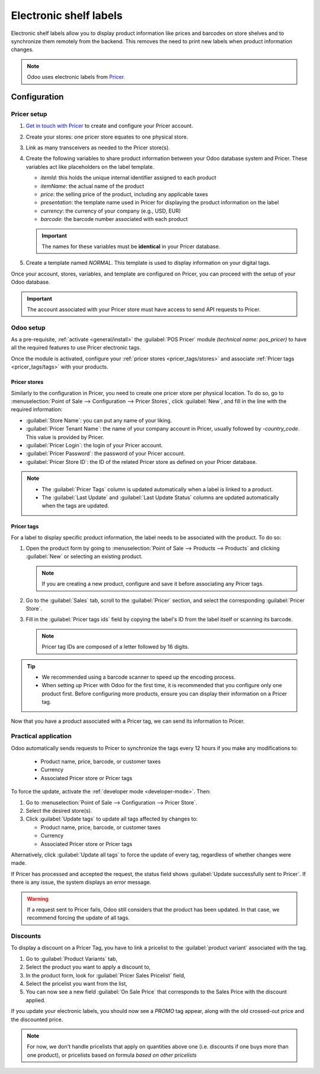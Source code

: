 =======================
Electronic shelf labels
=======================

Electronic shelf labels allow you to display product information like prices and barcodes on store
shelves and to synchronize them remotely from the backend. This removes the need to print new labels
when product information changes.

.. image:: electronic_labels/electronic-label.png
   :alt: electronic label from Pricer

.. note::
   Odoo uses electronic labels from `Pricer <https://www.pricer.com/>`_.

Configuration
=============

Pricer setup
------------

#. `Get in touch with Pricer <https://www.pricer.com/contact>`_ to create and configure your Pricer
   account.
#. Create your stores: one pricer store equates to one physical store.
#. Link as many transceivers as needed to the Pricer store(s).
#. Create the following variables to share product information between your Odoo database system and
   Pricer. These variables act like placeholders on the label template.

   - `itemId`: this holds the unique internal identifier assigned to each product
   - `itemName`: the actual name of the product
   - `price`: the selling price of the product, including any applicable taxes
   - `presentation`: the template name used in Pricer for displaying the product information on the
     label
   - `currency`: the currency of your company (e.g., USD, EUR)
   - `barcode`: the barcode number associated with each product

   .. important::
      The names for these variables must be **identical** in your Pricer database.

#. Create a template named `NORMAL`. This template is used to display information on your digital
   tags.

Once your account, stores, variables, and template are configured on Pricer, you can proceed with
the setup of your Odoo database.

.. important::
   The account associated with your Pricer store must have access to send API requests to Pricer.

Odoo setup
----------

As a pre-requisite, :ref:`activate <general/install>` the :guilabel:`POS Pricer` module *(technical
name: pos_pricer)* to have all the required features to use Pricer electronic tags.

.. image:: electronic_labels/pricer-module.png
   :alt: Installing POS Pricer module from Apps

Once the module is activated, configure your :ref:`pricer stores <pricer_tags/stores>` and associate
:ref:`Pricer tags <pricer_tags/tags>` with your products.

.. _pricer_tags/stores:

Pricer stores
~~~~~~~~~~~~~

Similarly to the configuration in Pricer, you need to create one pricer store per physical location.
To do so, go to :menuselection:`Point of Sale --> Configuration --> Pricer Stores`, click
:guilabel:`New`, and fill in the line with the required information:

- :guilabel:`Store Name`: you can put any name of your liking.
- :guilabel:`Pricer Tenant Name`: the name of your company account in Pricer, usually followed by
  `-country_code`. This value is provided by Pricer.
- :guilabel:`Pricer Login`: the login of your Pricer account.
- :guilabel:`Pricer Password`: the password of your Pricer account.
- :guilabel:`Pricer Store ID`: the ID of the related Pricer store as defined on your Pricer
  database.

.. image:: electronic_labels/pricer-stores-setup.png
   :alt: Configuring a Pricer Store

.. note::
   - The :guilabel:`Pricer Tags` column is updated automatically when a label is linked to a
     product.
   - The :guilabel:`Last Update` and :guilabel:`Last Update Status` columns are updated
     automatically when the tags are updated.

.. _pricer_tags/tags:

Pricer tags
~~~~~~~~~~~

For a label to display specific product information, the label needs to be associated with the
product. To do so:

#. Open the product form by going to :menuselection:`Point of Sale --> Products --> Products` and
   clicking :guilabel:`New` or selecting an existing product.

   .. note::
      If you are creating a new product, configure and save it before associating any Pricer tags.

#. Go to the :guilabel:`Sales` tab, scroll to the :guilabel:`Pricer` section, and select the
   corresponding :guilabel:`Pricer Store`.

   .. image:: electronic_labels/pricer-product.png
      :alt: Linking Pricer tags to products
      :scale: 75%

#. Fill in the :guilabel:`Pricer tags ids` field by copying the label's ID from the label itself or
   scanning its barcode.

   .. note::
      Pricer tag IDs are composed of a letter followed by 16 digits.

.. tip::
   - We recommended using a barcode scanner to speed up the encoding process.
   - When setting up Pricer with Odoo for the first time, it is recommended that you configure only
     one product first. Before configuring more products, ensure you can display their information
     on a Pricer tag.

Now that you have a product associated with a Pricer tag, we can send its information to Pricer.

Practical application
---------------------

Odoo automatically sends requests to Pricer to synchronize the tags every 12 hours if you make any
modifications to:

   - Product name, price, barcode, or customer taxes
   - Currency
   - Associated Pricer store or Pricer tags

To force the update, activate the :ref:`developer mode <developer-mode>`. Then:

#. Go to :menuselection:`Point of Sale --> Configuration --> Pricer Store`.
#. Select the desired store(s).
#. Click :guilabel:`Update tags` to update all tags affected by changes to:

   - Product name, price, barcode, or customer taxes
   - Currency
   - Associated Pricer store or Pricer tags

Alternatively, click :guilabel:`Update all tags` to force the update of every tag, regardless of
whether changes were made.

.. image:: electronic_labels/update-all.png
   :alt: Update all Pricer tags

If Pricer has processed and accepted the request, the status field shows :guilabel:`Update
successfully sent to Pricer`. If there is any issue, the system displays an error message.

.. warning::
   If a request sent to Pricer fails, Odoo still considers that the product has been updated. In
   that case, we recommend forcing the update of all tags.


Discounts
---------

To display a discount on a Pricer Tag, you have to link a pricelist to the :guilabel:`product variant`
associated with the tag.

#. Go to :guilabel:`Product Variants` tab,
#. Select the product you want to apply a discount to,
#. In the product form, look for :guilabel:`Pricer Sales Pricelist` field,
#. Select the pricelist you want from the list,
#. You can now see a new field :guilabel:`On Sale Price` that corresponds to the Sales Price with the discount
   applied.

.. image:: electronic_labels/pricer-sales-pricelist.png
   :alt: Linking a pricelist to a product variant

If you update your electronic labels, you should now see a *PROMO* tag appear, along with the old crossed-out
price and the discounted price.

.. note::
    For now, we don't handle pricelists that apply on quantities above one (i.e. discounts if one buys more
    than one product), or pricelists based on formula *based on other pricelists*
